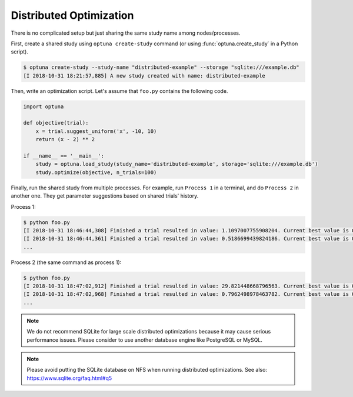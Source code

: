 .. _distributed:

Distributed Optimization
========================

There is no complicated setup but just sharing the same study name among nodes/processes.

First, create a shared study using ``optuna create-study`` command (or using :func:`optuna.create_study` in a Python script).

.. code-block:: bash

    $ optuna create-study --study-name "distributed-example" --storage "sqlite:///example.db"
    [I 2018-10-31 18:21:57,885] A new study created with name: distributed-example

Then, write an optimization script. Let's assume that ``foo.py`` contains the following code.

.. code-block:: python

    import optuna

    def objective(trial):
        x = trial.suggest_uniform('x', -10, 10)
        return (x - 2) ** 2

    if __name__ == '__main__':
        study = optuna.load_study(study_name='distributed-example', storage='sqlite:///example.db')
        study.optimize(objective, n_trials=100)

Finally, run the shared study from multiple processes.
For example, run ``Process 1`` in a terminal, and do ``Process 2`` in another one.
They get parameter suggestions based on shared trials' history.

Process 1:

.. code-block:: bash

    $ python foo.py
    [I 2018-10-31 18:46:44,308] Finished a trial resulted in value: 1.1097007755908204. Current best value is 0.00020881104123229936 with parameters: {'x': 2.014450295541348}.
    [I 2018-10-31 18:46:44,361] Finished a trial resulted in value: 0.5186699439824186. Current best value is 0.00020881104123229936 with parameters: {'x': 2.014450295541348}.
    ...

Process 2 (the same command as process 1):

.. code-block:: bash

    $ python foo.py
    [I 2018-10-31 18:47:02,912] Finished a trial resulted in value: 29.821448668796563. Current best value is 0.00020881104123229936 with parameters: {'x': 2.014450295541348}.
    [I 2018-10-31 18:47:02,968] Finished a trial resulted in value: 0.7962498978463782. Current best value is 0.00020881104123229936 with parameters: {'x': 2.014450295541348}.
    ...

.. note::
    We do not recommend SQLite for large scale distributed optimizations because it may cause serious performance issues. Please consider to use another database engine like PostgreSQL or MySQL.

.. note::
    Please avoid putting the SQLite database on NFS when running distributed optimizations. See also: https://www.sqlite.org/faq.html#q5
